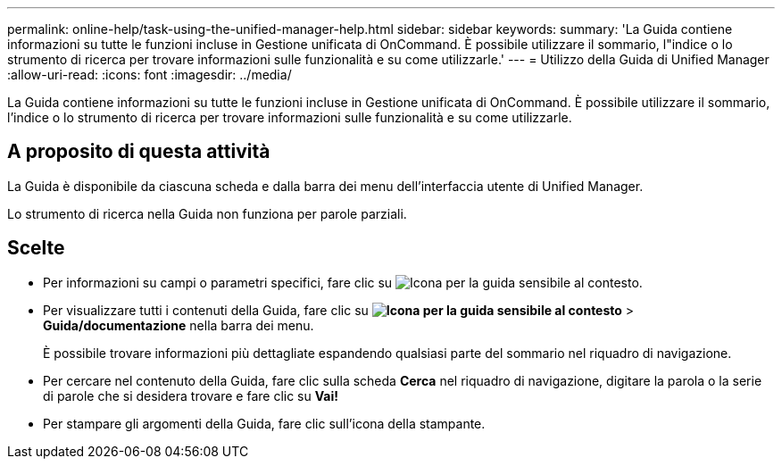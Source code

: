 ---
permalink: online-help/task-using-the-unified-manager-help.html 
sidebar: sidebar 
keywords:  
summary: 'La Guida contiene informazioni su tutte le funzioni incluse in Gestione unificata di OnCommand. È possibile utilizzare il sommario, l"indice o lo strumento di ricerca per trovare informazioni sulle funzionalità e su come utilizzarle.' 
---
= Utilizzo della Guida di Unified Manager
:allow-uri-read: 
:icons: font
:imagesdir: ../media/


[role="lead"]
La Guida contiene informazioni su tutte le funzioni incluse in Gestione unificata di OnCommand. È possibile utilizzare il sommario, l'indice o lo strumento di ricerca per trovare informazioni sulle funzionalità e su come utilizzarle.



== A proposito di questa attività

La Guida è disponibile da ciascuna scheda e dalla barra dei menu dell'interfaccia utente di Unified Manager.

Lo strumento di ricerca nella Guida non funziona per parole parziali.



== Scelte

* Per informazioni su campi o parametri specifici, fare clic su image:../media/helpicon-um60.gif["Icona per la guida sensibile al contesto"].
* Per visualizzare tutti i contenuti della Guida, fare clic su *image:../media/helpicon-um60.gif["Icona per la guida sensibile al contesto"]* > *Guida/documentazione* nella barra dei menu.
+
È possibile trovare informazioni più dettagliate espandendo qualsiasi parte del sommario nel riquadro di navigazione.

* Per cercare nel contenuto della Guida, fare clic sulla scheda *Cerca* nel riquadro di navigazione, digitare la parola o la serie di parole che si desidera trovare e fare clic su *Vai!*
* Per stampare gli argomenti della Guida, fare clic sull'icona della stampante.

